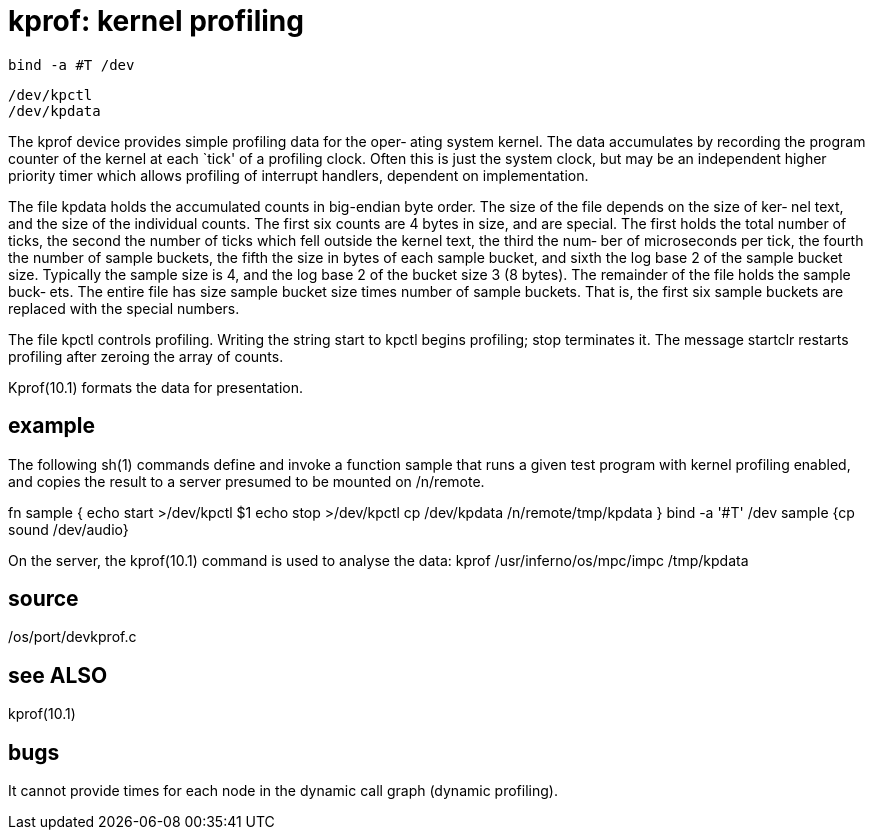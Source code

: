 = kprof: kernel profiling

    bind -a #T /dev

    /dev/kpctl
    /dev/kpdata

The kprof device provides simple profiling data for the oper‐
ating system kernel.   The data accumulates by recording  the
program  counter  of the kernel at each `tick' of a profiling
clock. Often this is just the system clock,  but  may  be  an
independent  higher  priority timer which allows profiling of
interrupt handlers, dependent on implementation.

The file kpdata holds the accumulated  counts  in  big-endian
byte order.  The size of the file depends on the size of ker‐
nel text, and the size of the individual counts.   The  first
six  counts  are  4 bytes in size, and are special. The first
holds the total number of ticks, the  second  the  number  of
ticks  which fell outside the kernel text, the third the num‐
ber of microseconds per tick, the fourth the number of sample
buckets,  the  fifth the size in bytes of each sample bucket,
and sixth the log base 2 of the sample bucket size. Typically
the sample size is 4, and the log base 2 of the bucket size 3
(8 bytes). The remainder of the file holds the  sample  buck‐
ets. The entire file has size sample bucket size times number
of sample buckets.  That is, the first six sample buckets are
replaced with the special numbers.

The  file kpctl controls profiling.  Writing the string start
to kpctl begins profiling; stop terminates it.   The  message
startclr  restarts  profiling  after  zeroing  the  array  of
counts.

Kprof(10.1) formats the data for presentation.

== example
The following sh(1) commands define  and  invoke  a  function
sample  that  runs a given test program with kernel profiling
enabled, and copies the result to a  server  presumed  to  be
mounted on /n/remote.

fn sample {
     echo start >/dev/kpctl
     $1
     echo stop >/dev/kpctl
     cp /dev/kpdata /n/remote/tmp/kpdata
}
bind -a '#T' /dev
sample {cp sound /dev/audio}

On the server, the kprof(10.1) command is used to analyse the
data:
     kprof /usr/inferno/os/mpc/impc /tmp/kpdata

== source
/os/port/devkprof.c

== see ALSO
kprof(10.1)

== bugs
It cannot provide times for each node  in  the  dynamic  call
graph (dynamic profiling).
